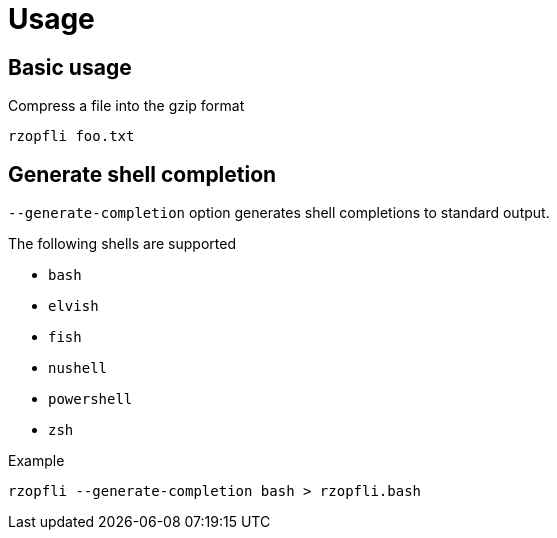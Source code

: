 // SPDX-FileCopyrightText: 2024 Shun Sakai
//
// SPDX-License-Identifier: CC-BY-4.0

= Usage

== Basic usage

.Compress a file into the gzip format
[source,sh]
----
rzopfli foo.txt
----

== Generate shell completion

`--generate-completion` option generates shell completions to standard output.

.The following shells are supported
* `bash`
* `elvish`
* `fish`
* `nushell`
* `powershell`
* `zsh`

.Example
[source,sh]
----
rzopfli --generate-completion bash > rzopfli.bash
----
